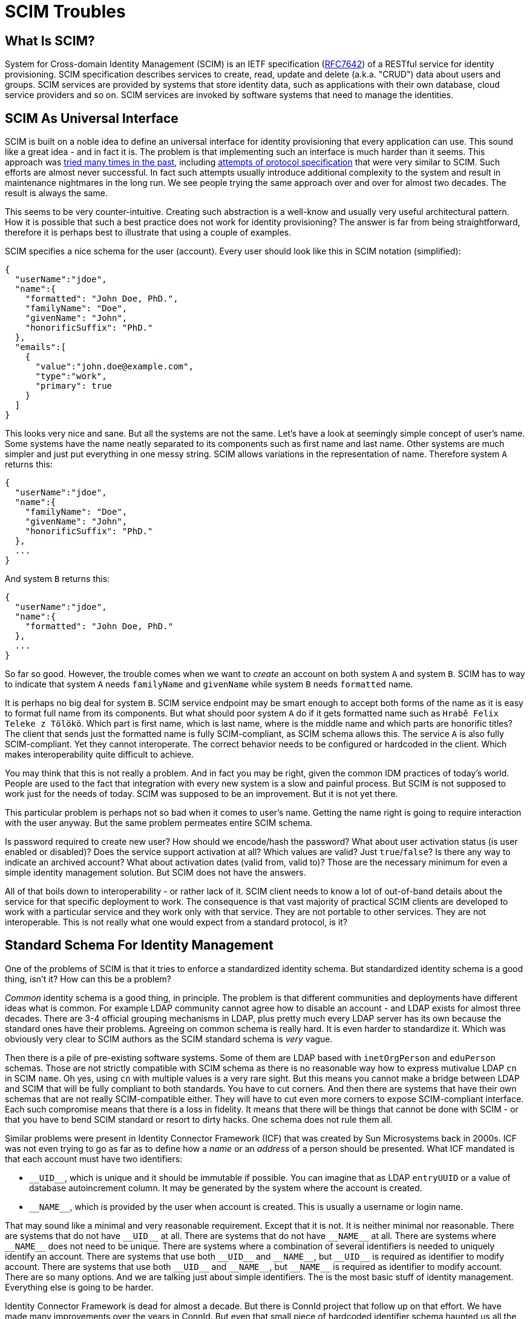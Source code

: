 = SCIM Troubles

== What Is SCIM?

System for Cross-domain Identity Management (SCIM) is an IETF specification (https://tools.ietf.org/html/rfc7642[RFC7642]) of a RESTful service for identity provisioning.
SCIM specification describes services to create, read, update and delete (a.k.a. "CRUD") data about users and groups.
SCIM services are provided by systems that store identity data, such as applications with their own database, cloud service providers and so on.
SCIM services are invoked by software systems that need to manage the identities.

== SCIM As Universal Interface

SCIM is built on a noble idea to define an universal interface for identity provisioning that every application can use.
This sound like a great idea - and in fact it is.
The problem is that implementing such an interface is much harder than it seems.
This approach was xref:/iam/myths/universal-provisioning-interface/[tried many times in the past],
including https://en.wikipedia.org/wiki/Service_Provisioning_Markup_Language[attempts of protocol specification] that were very similar to SCIM.
Such efforts are almost never successful.
In fact such attempts usually introduce additional complexity to the system and result in maintenance nightmares in the long run.
We see people trying the same approach over and over for almost two decades.
The result is always the same.

This seems to be very counter-intuitive.
Creating such abstraction is a well-know and usually very useful architectural pattern.
How it is possible that such a best practice does not work for identity provisioning?
The answer is far from being straightforward, therefore it is perhaps best to illustrate that using a couple of examples.

SCIM specifies a nice schema for the user (account).
Every user should look like this in SCIM notation (simplified):

[source,json]
----
{
  "userName":"jdoe",
  "name":{
    "formatted": "John Doe, PhD.",
    "familyName": "Doe",
    "givenName": "John",
    "honorificSuffix": "PhD."
  },
  "emails":[
    {
      "value":"john.doe@example.com",
      "type":"work",
      "primary": true
    }
  ]
}
----

This looks very nice and sane.
But all the systems are not the same.
Let's have a look at seemingly simple concept of user's name.
Some systems have the name neatly separated to its components such as first name and last name.
Other systems are much simpler and just put everything in one messy string.
SCIM allows variations in the representation of name.
Therefore system `A` returns this:

[source,json]
----
{
  "userName":"jdoe",
  "name":{
    "familyName": "Doe",
    "givenName": "John",
    "honorificSuffix": "PhD."
  },
  ...
}
----

And system `B` returns this:

[source,json]
----
{
  "userName":"jdoe",
  "name":{
    "formatted": "John Doe, PhD."
  },
  ...
}
----

So far so good.
However, the trouble comes when we want to _create_ an account on both system `A` and system `B`.
SCIM has to way to indicate that system `A` needs `familyName` and `givenName` while system `B` needs `formatted` name.

It is perhaps no big deal for system `B`.
SCIM service endpoint may be smart enough to accept both forms of the name as it is easy to format full name from its components.
But what should poor system `A` do if it gets formatted name such as `Hrabě Felix Teleke z Tölökö`.
Which part is first name, which is last name, where is the middle name and which parts are honorific titles?
The client that sends just the formatted name is fully SCIM-compliant, as SCIM schema allows this.
The service `A` is also fully SCIM-compliant.
Yet they cannot interoperate.
The correct behavior needs to be configured or hardcoded in the client.
Which makes interoperability quite difficult to achieve.

You may think that this is not really a problem.
And in fact you may be right, given the common IDM practices of today's world.
People are used to the fact that integration with every new system is a slow and painful process.
But SCIM is not supposed to work just for the needs of today.
SCIM was supposed to be an improvement.
But it is not yet there.

This particular problem is perhaps not so bad when it comes to user's name.
Getting the name right is going to require interaction with the user anyway.
But the same problem permeates entire SCIM schema.

Is password required to create new user?
How should we encode/hash the password?
What about user activation status (is user enabled or disabled)?
Does the service support activation at all?
Which values are valid?
Just `true`/`false`?
Is there any way to indicate an archived account?
What about activation dates (valid from, valid to)?
Those are the necessary minimum for even a simple identity management solution.
But SCIM does not have the answers.

All of that boils down to interoperability - or rather lack of it.
SCIM client needs to know a lot of out-of-band details about the service for that specific deployment to work.
The consequence is that vast majority of practical SCIM clients are developed to work with a particular service and they work only with that service.
They are not portable to other services.
They are not interoperable.
This is not really what one would expect from a standard protocol, is it?

== Standard Schema For Identity Management

One of the problems of SCIM is that it tries to enforce a standardized identity schema.
But standardized identity schema is a good thing, isn't it?
How can this be a problem?

_Common_ identity schema is a good thing, in principle.
The problem is that different communities and deployments have different ideas what is common.
For example LDAP community cannot agree how to disable an account - and LDAP exists for almost three decades.
There are 3-4 official grouping mechanisms in LDAP, plus pretty much every LDAP server has its own because the standard ones have their problems.
Agreeing on common schema is really hard.
It is even harder to standardize it.
Which was obviously very clear to SCIM authors as the SCIM standard schema is _very_ vague.

Then there is a pile of pre-existing software systems.
Some of them are LDAP based with `inetOrgPerson` and `eduPerson` schemas.
Those are not strictly compatible with SCIM schema as there is no reasonable way how to express mutivalue LDAP `cn` in SCIM `name`.
Oh yes, using `cn` with multiple values is a very rare sight.
But this means you cannot make a bridge between LDAP and SCIM that will be fully compliant to both standards.
You have to cut corners.
And then there are systems that have their own schemas that are not really SCIM-compatible either.
They will have to cut even more corners to expose SCIM-compliant interface.
Each such compromise means that there is a loss in fidelity.
It means that there will be things that cannot be done with SCIM - or that you have to bend SCIM standard or resort to dirty hacks.
One schema does not rule them all.

Similar problems were present in Identity Connector Framework (ICF) that was created by Sun Microsystems back in 2000s.
ICF was not even trying to go as far as to define how a _name_ or an _address_ of a person should be presented.
What ICF mandated is that each account must have two identifiers:

* `pass:[__UID__]`, which is unique and it should be immutable if possible.
You can imagine that as LDAP `entryUUID` or a value of database autoincrement column.
It may be generated by the system where the account is created.

* `pass:[__NAME__]`, which is provided by the user when account is created.
This is usually a username or login name.

That may sound like a minimal and very reasonable requirement.
Except that it is not.
It is neither minimal nor reasonable.
There are systems that do not have `pass:[__UID__]` at all.
There are systems that do not have `pass:[__NAME__]` at all.
There are systems where `pass:[__NAME__]` does not need to be unique.
There are systems where a combination of several identifiers is needed to uniquely identify an account.
There are systems that use both `pass:[__UID__]` and `pass:[__NAME__]`, but `pass:[__UID__]` is required as identifier to modify account.
There are systems that use both `pass:[__UID__]` and `pass:[__NAME__]`, but `pass:[__NAME__]` is required as identifier to modify account.
There are so many options.
And we are talking just about simple identifiers.
The is the most basic stuff of identity management.
Everything else is going to be harder.

Identity Connector Framework is dead for almost a decade.
But there is ConnId project that follow up on that effort.
We have made many improvements over the years in ConnId.
But even that small piece of hardcoded identifier schema haunted us all the time.
Hardcoded schema for identity management interface does not work.

But wait a minute!
There is a hardcoded identity schema in midPoint!
And pretty much any identity management platform has such schema.
How is it possible that identity management systems work?

Simply speaking, identity management systems work because they are _systems_.
They are not mere specifications written down on a piece of paper.
There is code.
A huge pile of code.
There is man-_decades_ worth of pure development work in midPoint, plus additional effort for testing, documentation, communication and management overhead and all the other things around it.
MidPoint knows how to map data between incompatible schemas.
It was designed to do that precisely that.
MidPoint can dynamically discover how the schemas look like.
MidPoint can wire them together.
MidPoint has tools to quickly change the mappings when the schemas evolve.
MidPoint can simulate missing or non-standard functionality.
MidPoint is flexible enough to adapt to standard violations and do all the dirty hacks.
But there is a price to pay here.
You probably do not want to spend man-decades to develop your SCIM-based integration solution.

To cut the long story short: what works for identity management _systems_ is not the same thing that works for identity management _interfaces_.

If fact, we should probably be happy about the current state of SCIM and the hype and all.
Lots of incompatible SCIM endpoints mean that there will be strong need for identity management systems.
We can sell midPoint subscriptions by truckloads.
But we just cannot be happy about something that is so wrong from engineering perspective.

Of course, SCIM can be improved.
It seems that SCIM can be transformed to a good identity management interface _eventually_.
Future SCIM versions may provide a means for a service to expose all the information that the client needs.
But that is where all the ideas of _universal identity provisioning interface_ get really complex.
There is plethora of combinations of service capabilities, password formats, activation options and entitlement schemes.
Fully-compliant SCIM clients will need to support them all, they will need to dynamically discover which are the right options and adapt the functionality.
Which will effectively turn SCIM clients into small identity provisioning systems.

== Issues, Issues And More Issues

SCIM is in its second version now and there are talks about a third revision.
There were two SPML versions before SCIM and a handful of provisioning protocols before that.
Those attempts go back for almost two decades.
SCIM has a lot of previous failures to learn from.
Therefore it is quite a big surprising how many issues still remain deeply embedded in SCIM.

SCIM has a prefabricated concepts of _user_ and _group_.
It is almost unbelievable that group membership is controlled by `members` attribute of a group.
This is a well-known approach that goes back (at least) to 1990s.
This approach is so well known especially because it is almost always very problematic.
Majority of deployments have groups that contain pretty much every user in the organization.
Which means that now we have a `Group` SCIM object that has many values in its `members` attribute.
Groups with thousands to millions users are not that rare any more.
Imagine how the SCIM client lists groups with that many members, how long the SCIM response is going to be.
There is a workaround to request all group attributes except `members`, which is something that a reasonable client always wants to do.
However, `members` attribute still needs to be used for group modification.
Which means that both the client and service has to be implemented very carefully to avoid performance issues.
It would be all so much easier if `groups` attribute of the user was used instead.
Or even better: if group mechanics was just a special case of some well defined entitlement or role management mechanism.
Which leads us to `entitlements` and `roles` attributes of the user, which are mentioned, but not really defined.
SCIM leaves a lot to be desired here.

There are lot of smaller issues that make it hard to use SCIM for serious business.
There is no good way how to indicate that user has a password without revealing information about the password (e.g. its hashed value).
However, this functionality is often needed, e.g. if we want to set a password for a user but only if the user does not have a password yet.
Username is mandatory and it has to be globally unique within a service.
However, the username may be generated by the service to ensure the uniqueness.
But in that case the username may not be present in the create operation, which is somehow in conflict with the fact that username is required.
Global uniqueness of username may also be a problem for multi-tenant systems.
Such systems have to use workarounds, such as introducing internal structure to the username.
And some systems may not need username at all.
SCIM forces such systems to duplicate the `id` into username.
Which is also seems to be xref:/connectors/connid/1.x/icf-issues/#schema[an anti-pattern].

There are more issues, but it perhaps makes no sense to enumerate them all.
The big picture should be quite clear now.
Those issues may be caused by the way how many protocols are developed nowadays.
Many protocols are developed _during_ standardization process, not before the process.
Therefore there is not enough time and opportunity to validate the protocol by using it in diverse real-world scenarios.
SCIM obviously suffers from this _premature standardization_ problem.

== Future Of SCIM

There was SPML once.
It is dead now.
Then there was SPML2.
That one is dead too.
(And no, XML was not the primary reason for SPML failure.)
SCIM has a really tough act to follow here.

SCIM is undoubtedly an improvement over SPML.
SCIM _is_ better.
But that is not the question.
The question is whether SCIM is _good enough_.
And in the state that SCIM is now, it is not good enough.

SCIM may be a good start.
But it is just a start.
It needs major improvements.
It has to be cleaner, richer and more dynamic.
But there is a significant price to pay to get such things.
There will be new complexity.
A lot of complexity.
Therefore forget about simple universal SCIM clients.
The clients will be either simple or universal.
But not both.

== Pragmatic Look At SCIM

Despite all that was said so far, SCIM can still be useful.
It just needs to be used reasonably, one needs to be aware of the limitations and set the expectations right.
Our recommendations:

* If you are just starting, it may be a good idea to start with SCIM.
It is better to start with SCIM than to reinvent everything - especially if you are new to identity management.
Identity management is much more complex that it seems.
Chances are that you end up with something much worse than SCIM if you try to do it your way.

* Do not expect that SCIM will solve all your problems.
Do not expect that your service will be accessible by any SCIM client.
It won't.
You will need spacial client that can be _based_ on SCIM.
But you need to develop that yourself.
Do not expect that your client can access any arbitrary SCIM service.
It won't.
You have to adapt your client for every new service.
In fact, expect that practical interoperability is going to be really low.
However, it may still be better to use SCIM instead of building a service or client on a green field.

* Do not use SCIM groups if you can avoid it.
The way how SCIM deals group membership is a well-known anti-pattern and it is bound to cause a lot of problems sooner or later.
Create your own entitlement mechanism instead.

* It may be a good idea to avoid using the pre-fabricated `User` type as well.
The fixed schema of `User` may not suit your purposes.
There is no point for you to translate your LDAP `eduPerson` schema to SCIM `User` when your clients are going to translate it back to LDAP anyway.
It may be much better to create your own `EduUser` resource from scratch.

* It is probably not worth the effort to migrate your existing identity provisioning interface to SCIM.
Unless your identity provisioning interface is really primitive, you are going to struggle to make SCIM do what you need it to do.
You will need to create a lot of custom SCIM extensions.
You will need to change the behavior.
You will most likely end up violating SCIM specifications anyway.
The benefit of migration is that people that it will be easier to understand your API for people that have seen a SCIM interface before.
But they will need to understand your custom extensions anyway and they will almost certainly need to write custom client code.
You have to decide for yourself if such benefit is worth for your specific case.

As long as you are aware of all the limitations of SCIM and it still satisfies your needs it is perhaps OK to use SCIM.
SCIM limitations are not the primary problem with SCIM.
Every technology has limitations and SCIM can be a good fit for many simple solutions.
The real problem is that there are massively inflated expectations about SCIM.
Lot of engineers with a limited experience in identity management see SCIM as a silver bullet.
But it is not.
It is just an ordinary technology in its early stages of development.

== SCIM In MidPoint

We do not use SCIM in midPoint, not directly anyway.
There are many reasons for this.

MidPoint is older than SCIM.
MidPoint already had rich API when SCIM was just being developed.
Our API is much richer that SCIM, it is build for dynamic environment and it has more features.
Adopting SCIM as our API would be a significant downgrade.

Clever reader will notice that midPoint has a user schema that is _very_ similar to SCIM schema.
The reason is that midPoint schema and SCIM schema are based on the same specifications such as VCARD and FOAF.
However, even though the schemas are similar, they are not the same.
SCIM and midPoint schemas are not directly compatible.

Of course, we can create a SCIM interface _in addition_ to our regular interface.
But in that case we will need to maintain and support two interfaces instead of one.
Which is not a negligible effort.
In addition to that, it is very likely that SCIM will go through the usual hype cycle.
Which means that people will start using the limited SCIM interface instead of our full-featured API.
Then we will get a lot of request to extend SCIM functionality to support all midPoint features.
We will have to make hacks and workarounds to expose such functionality using SCIM.
Which means that we will spend a lot of effort to get to the same place where we already are.

MidPoint supports SCIM indirectly.
There is a couple of SCIM-based connectors for some services.
And we expect that we will develop more such connectors in the future.
However, we have no universal SCIM connector and it is very unlikely that such a connector will ever be possible or practical.
Just look at LDAP.
LDAP exists since 1993.
It is one of the most established and stable protocols that we have in the entire IAM field.
Yet, our "universal" LDAP connector has to account for many peculiarities of every individual LDAP server.
And we have a separate connector for Active Directory, even though the connector is still using LDAP for communication.
It is almost certain that we will need to adopt similar approach for SCIM.

There are efforts to create a SCIM proxy for midPoint API and SCIM connector as a contribution to midPoint project.
We have been told that the code will be available soon.
We hope that this code may be used by the people who like to experiment with SCIM for integration.
This may become native part of midPoint one day - if it is successful.
But after the failures of DSML, SPML1, SPML2, lukewarm start of SCIM1 and its problems that were not really addressed in SCIM2, it is perhaps not difficult to understand that we are quite sceptical about identity management standards designed by committees.

== This Is All Wrong!

__
This Is All Wrong!
SCIM is a standard!
And you should behave and support the standards.
Come on!
Implement SCIM service in midPoint.
Now!
__

Well, technically, SCIM is an informational RFC, not a standard.
But even if it was a standard, what is a values of a standard if it does not really work?
We believe that the primary reason for having standards is _interoperability_.
And SCIM is not doing incredibly well on that front.

However, we admit that we may be wrong with our assessment of SCIM.
In that case please contact us and let us know what exactly we have got wrong.
We will fix it.
We may even reconsider our approach to support SCIM in the future.
But there are two conditions:

. SCIM has to mature.
There are many improvements that needs to be done in SCIM for it to become useful.

. There needs to be an incentive.
Funding needs to be secured for both development and _maintenance_ of SCIM interface.
Or there needs to be significant demand from midPoint subscribers.
Hype is not a significant motivation just by itself.

Let the community decide.
If you like the ideas of SCIM *and* the solutions that SCIM provides than go ahead and use it.
We will be more than happy to admit that we were wrong about SCIM if that is really the case.
If you find it useful to use SCIM with midPoint then let us know.
Just please, do all of us a favor: *try using SCIM before you talk about it*.
Make sure that your evaluation of SCIM is based on real-world experience and that it is not just driven by hype and inflated expectations.
What we need is a robust engineering solution, not a television show.
Everything works perfectly in slide shows and talks.
But we are not going to deploy and run those, are we?
